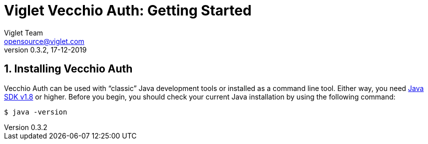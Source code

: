 = Viglet Vecchio Auth: Getting Started
Viglet Team <opensource@viglet.com>
:page-layout: documentation
:organization: Viglet Vecchio Auth
ifdef::backend-pdf[:toc: left]
:toclevels: 5
:toc-title: Table of Content
:doctype: book
:revnumber: 0.3.2 
:revdate: 17-12-2019
:source-highlighter: rouge
:pdf-theme: viglet
:pdf-themesdir: {docdir}/../themes/
:page-breadcrumb-title: Getting Started
:page-permalink: /vecchio/getting-started/
:imagesdir: ../../
:page-pdf: /docs/vecchio/vecchio-getting-started.pdf
:page-product: vecchio

:numbered:

[[getting-started-installing-vecchio-api]]
== Installing Vecchio Auth
Vecchio Auth can be used with "`classic`" Java development tools or installed as a command line tool.
Either way, you need https://www.java.com[Java SDK v1.8] or higher.
Before you begin, you should check your current Java installation by using the following command:

[indent=0]
----
	$ java -version
----


